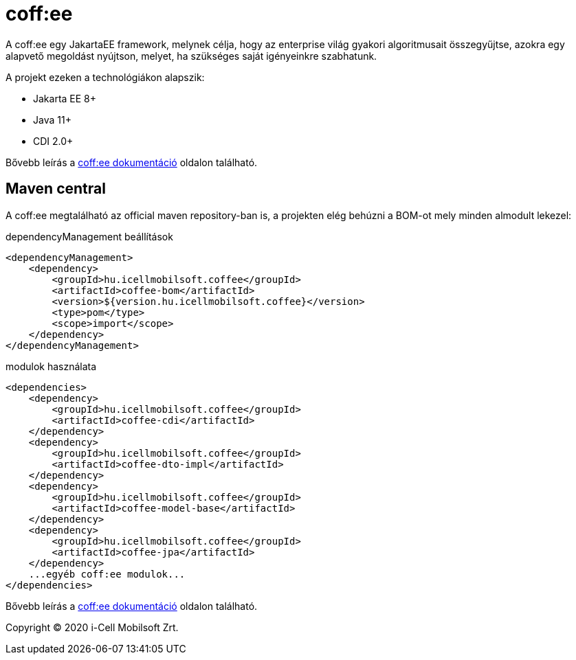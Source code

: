 = coff:ee

A coff:ee egy JakartaEE framework, melynek célja, hogy az enterprise világ gyakori algoritmusait összegyűjtse,
azokra egy alapvető megoldást nyújtson, melyet, ha szükséges saját igényeinkre szabhatunk.

A projekt ezeken a technológiákon alapszik:

* Jakarta EE 8+
* Java 11+
* CDI 2.0+

Bővebb leírás a http://i-cell-mobilsoft-open-source.github.io/coffee/[coff:ee dokumentáció] oldalon található.

== Maven central
A coff:ee megtalálható az official maven repository-ban is,
a projekten elég behúzni a BOM-ot mely minden almodult lekezel:

.dependencyManagement beállítások
[source, xml]
----
<dependencyManagement>
    <dependency>
        <groupId>hu.icellmobilsoft.coffee</groupId>
        <artifactId>coffee-bom</artifactId>
        <version>${version.hu.icellmobilsoft.coffee}</version>
        <type>pom</type>
        <scope>import</scope>
    </dependency>
</dependencyManagement>
----

.modulok használata
[source, xml]
----
<dependencies>
    <dependency>
        <groupId>hu.icellmobilsoft.coffee</groupId>
        <artifactId>coffee-cdi</artifactId>
    </dependency>
    <dependency>
        <groupId>hu.icellmobilsoft.coffee</groupId>
        <artifactId>coffee-dto-impl</artifactId>
    </dependency>
    <dependency>
        <groupId>hu.icellmobilsoft.coffee</groupId>
        <artifactId>coffee-model-base</artifactId>
    </dependency>
    <dependency>
        <groupId>hu.icellmobilsoft.coffee</groupId>
        <artifactId>coffee-jpa</artifactId>
    </dependency>
    ...egyéb coff:ee modulok...
</dependencies>
----

Bővebb leírás a http://i-cell-mobilsoft-open-source.github.io/coffee/[coff:ee dokumentáció] oldalon található.

Copyright (C) 2020 i-Cell Mobilsoft Zrt.